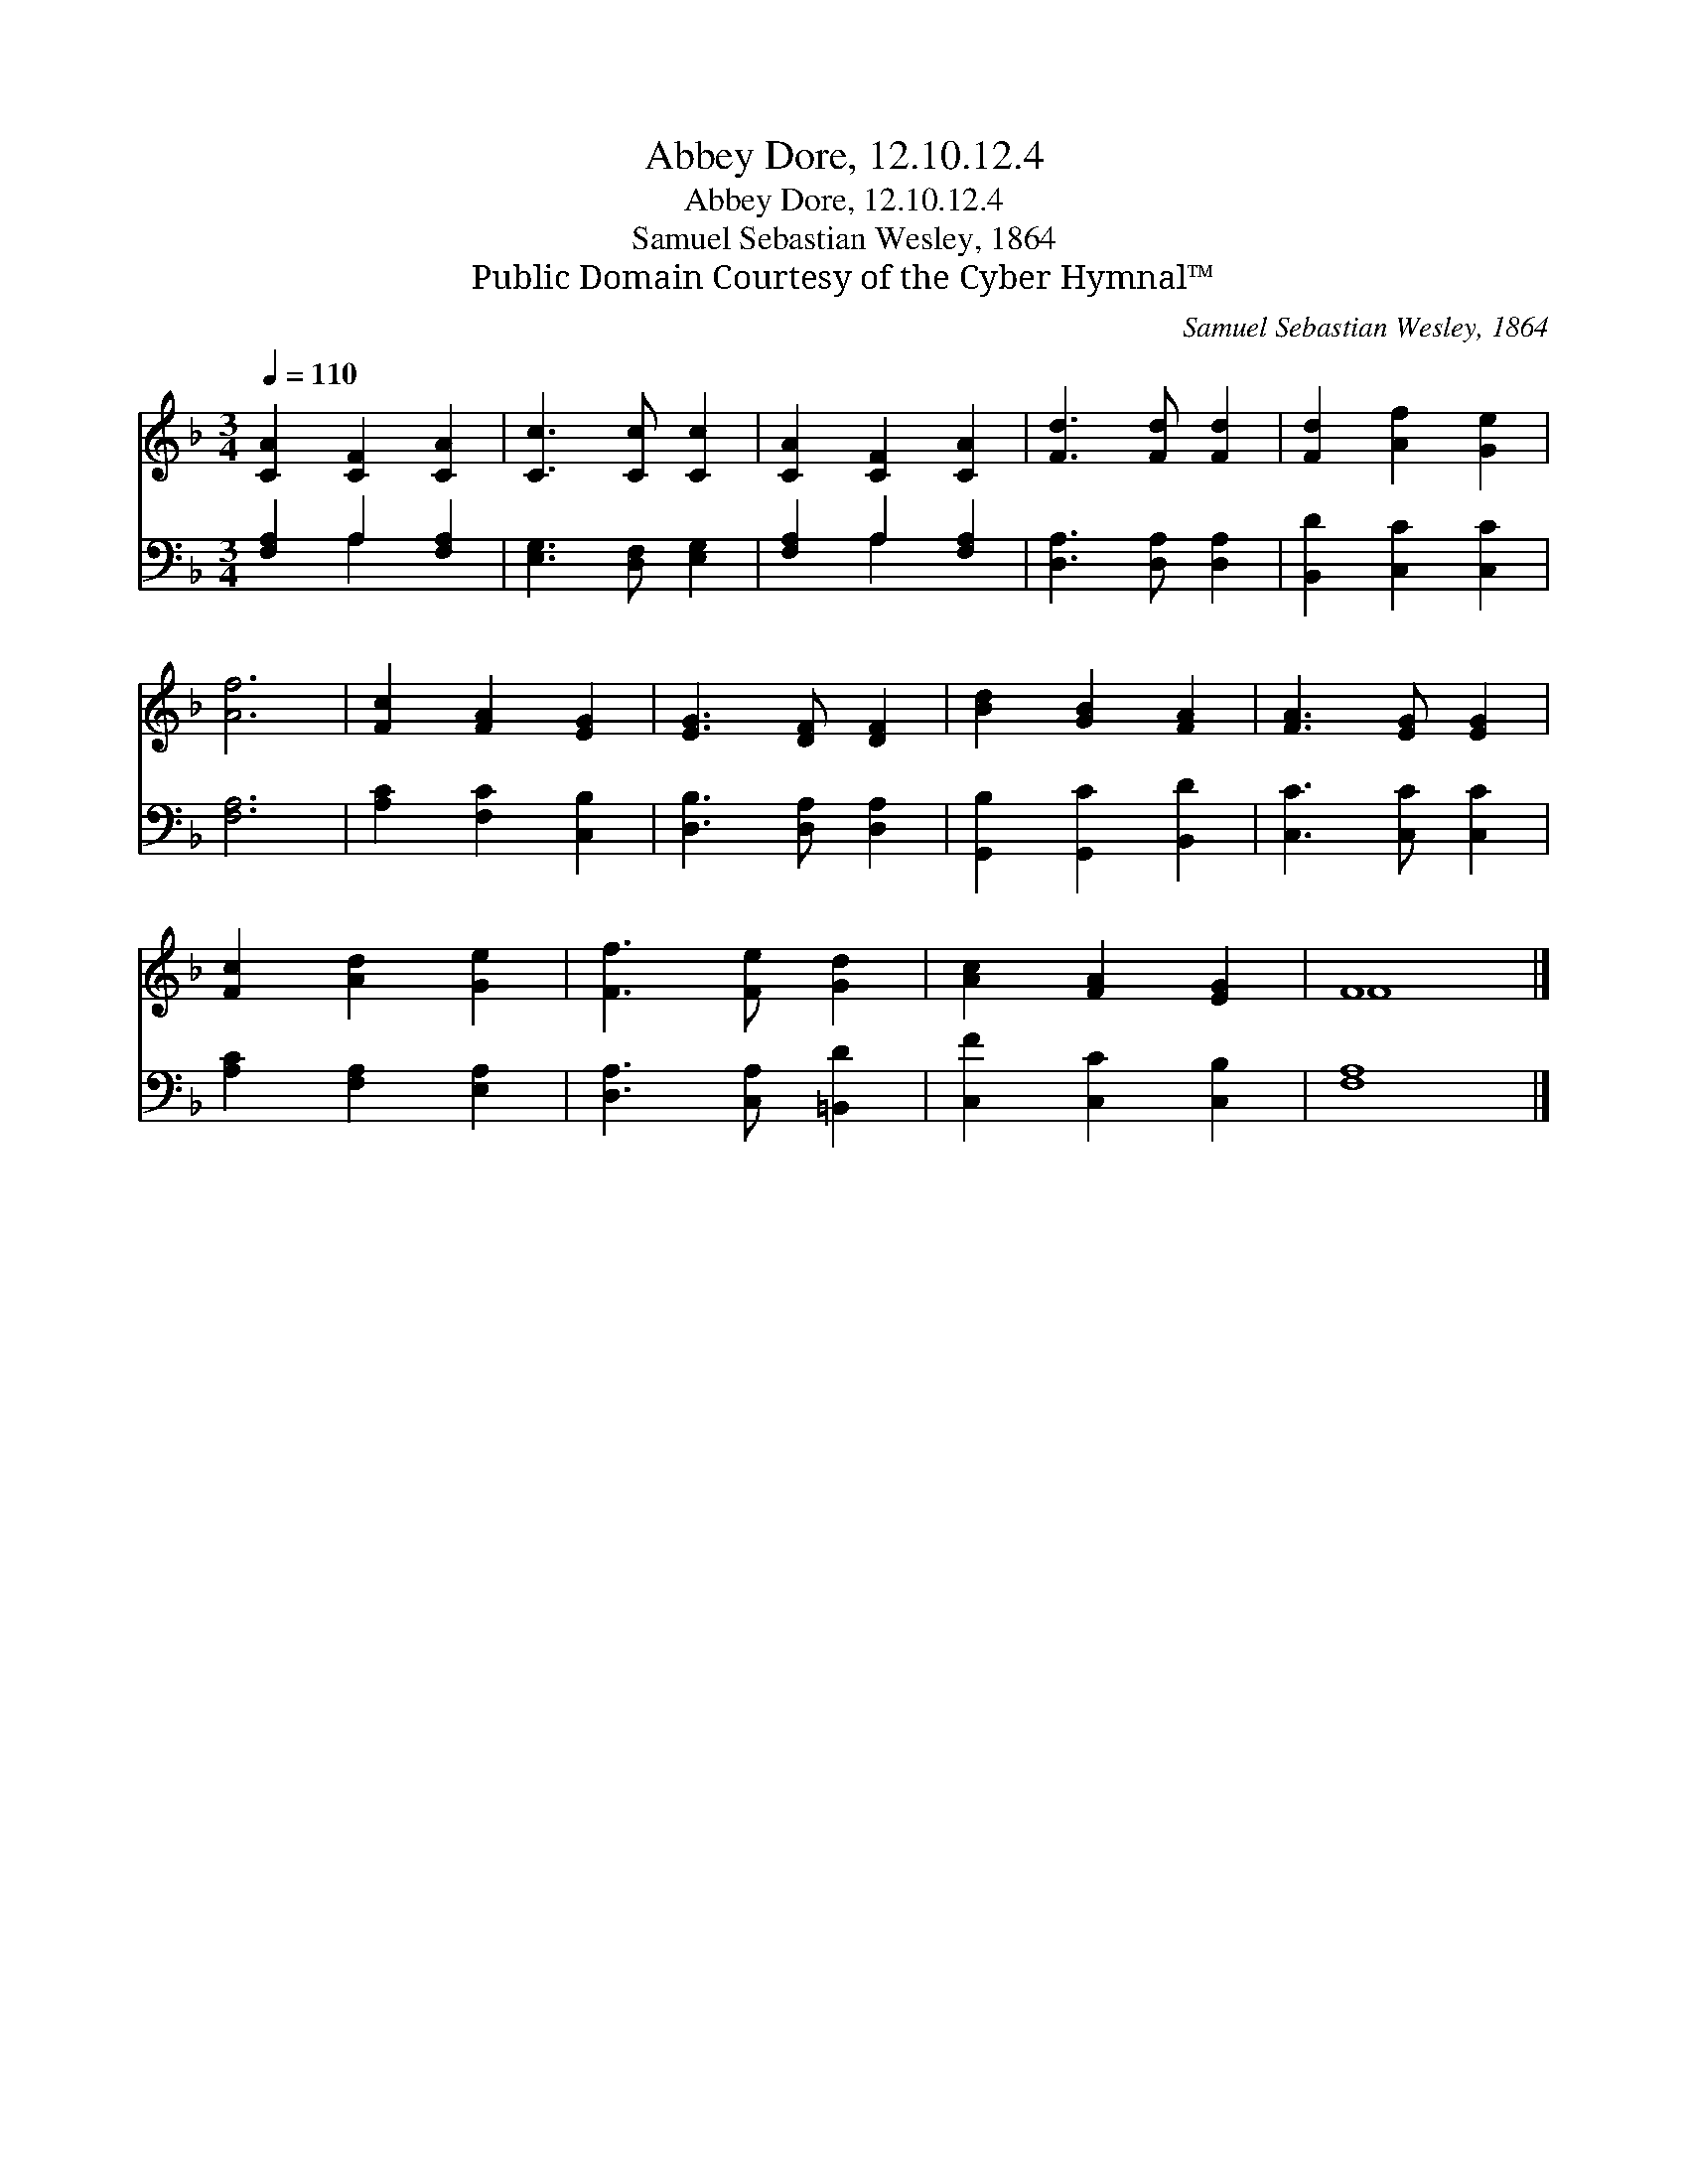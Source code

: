 X:1
T:Abbey Dore, 12.10.12.4
T:Abbey Dore, 12.10.12.4
T:Samuel Sebastian Wesley, 1864
T:Public Domain Courtesy of the Cyber Hymnal™
C:Samuel Sebastian Wesley, 1864
Z:Public Domain
Z:Courtesy of the Cyber Hymnal™
%%score ( 1 2 ) ( 3 4 )
L:1/8
Q:1/4=110
M:3/4
K:F
V:1 treble 
V:2 treble 
V:3 bass 
V:4 bass 
V:1
 [CA]2 [CF]2 [CA]2 | [Cc]3 [Cc] [Cc]2 | [CA]2 [CF]2 [CA]2 | [Fd]3 [Fd] [Fd]2 | [Fd]2 [Af]2 [Ge]2 | %5
 [Af]6 | [Fc]2 [FA]2 [EG]2 | [EG]3 [DF] [DF]2 | [Bd]2 [GB]2 [FA]2 | [FA]3 [EG] [EG]2 | %10
 [Fc]2 [Ad]2 [Ge]2 | [Ff]3 [Fe] [Gd]2 | [Ac]2 [FA]2 [EG]2 | F8 |] %14
V:2
 x6 | x6 | x6 | x6 | x6 | x6 | x6 | x6 | x6 | x6 | x6 | x6 | x6 | F8 |] %14
V:3
 [F,A,]2 A,2 [F,A,]2 | [E,G,]3 [D,F,] [E,G,]2 | [F,A,]2 A,2 [F,A,]2 | [D,A,]3 [D,A,] [D,A,]2 | %4
 [B,,D]2 [C,C]2 [C,C]2 | [F,A,]6 | [A,C]2 [F,C]2 [C,B,]2 | [D,B,]3 [D,A,] [D,A,]2 | %8
 [G,,B,]2 [G,,C]2 [B,,D]2 | [C,C]3 [C,C] [C,C]2 | [A,C]2 [F,A,]2 [E,A,]2 | %11
 [D,A,]3 [C,A,] [=B,,D]2 | [C,F]2 [C,C]2 [C,B,]2 | [F,A,]8 |] %14
V:4
 x2 A,2 x2 | x6 | x2 A,2 x2 | x6 | x6 | x6 | x6 | x6 | x6 | x6 | x6 | x6 | x6 | x8 |] %14


